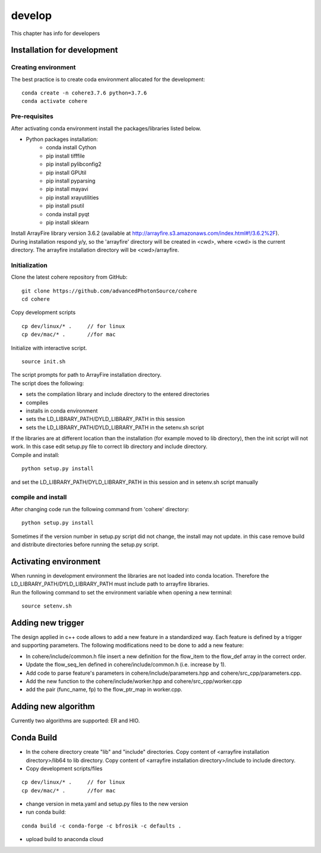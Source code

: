 =======
develop
=======
| This chapter has info for developers

Installation for development
============================
Creating environment
++++++++++++++++++++
| The best practice is to create coda environment allocated for the development:
::

    conda create -n cohere3.7.6 python=3.7.6
    conda activate cohere


Pre-requisites
++++++++++++++
| After activating conda environment install the packages/libraries listed below.
- Python packages installation:
   - conda install Cython
   - pip install tifffile
   - pip install pylibconfig2
   - pip install GPUtil
   - pip install pyparsing
   - pip install mayavi
   - pip install xrayutilities
   - pip install psutil
   - conda install pyqt
   - pip install sklearn

| Install ArrayFire library version 3.6.2 (available at http://arrayfire.s3.amazonaws.com/index.html#!/3.6.2%2F). 
| During installation respond y/y, so the 'arrayfire' directory will be created in <cwd>, where <cwd> is the current directory. The arrayfire installation directory will be <cwd>/arrayfire.

Initialization
++++++++++++++
| Clone the latest cohere repository from GitHub:
::

    git clone https://github.com/advancedPhotonSource/cohere
    cd cohere

| Copy development scripts
::

    cp dev/linux/* .     // for linux
    cp dev/mac/* .       //for mac


| Initialize with interactive script. 
::

    source init.sh

| The script prompts for path to ArrayFire installation directory. 
| The script does the following:
- sets the compilation library and include directory to the entered directories
- compiles 
- installs in conda environment
- sets the LD_LIBRARY_PATH/DYLD_LIBRARY_PATH in this session
- sets the LD_LIBRARY_PATH/DYLD_LIBRARY_PATH in the setenv.sh script 

| If the libraries are at different location than the installation (for example moved to lib directory), then the init script will not work. In this case edit setup.py file to correct lib directory and include directory. 
| Compile and install:

::

    python setup.py install

| and set the LD_LIBRARY_PATH/DYLD_LIBRARY_PATH in this session and in setenv.sh script manually

compile and install
+++++++++++++++++++
| After changing code run the following command from 'cohere' directory:
::

    python setup.py install

| Sometimes if the version number in setup.py script did not change, the install may not update. in this case remove build and distribute directories before running the setup.py script.

Activating environment
===================
| When running in development environment the libraries are not loaded into conda location. Therefore the LD_LIBRARY_PATH/DYLD_LIBRARY_PATH must include path to arrayfire libraries.
| Run the following command to set the environment variable when opening a new terminal:
::

    source setenv.sh

Adding new trigger
==================
| The design applied in c++ code allows to add a new feature in a standardized way. Each feature is defined by a trigger and supporting parameters. The following modifications need to be done to add a new feature:
- In cohere/include/common.h file insert a new definition for the flow_item to the flow_def array in the correct order.
- Update the flow_seq_len defined in cohere/include/common.h (i.e. increase by 1).
- Add code to parse feature's parameters in cohere/include/parameters.hpp and cohere/src_cpp/parameters.cpp.
- Add the new function to the cohere/include/worker.hpp and cohere/src_cpp/worker.cpp
- add the pair (func_name, fp) to the flow_ptr_map in worker.cpp.

Adding new algorithm
====================
| Currently two algorithms are supported: ER and HIO.

Conda Build
===========
- In the cohere directory create "lib" and "include" directories. Copy content of <arrayfire installation directory>/lib64 to lib directory. Copy content of <arrayfire installation directory>/include to include directory. 

- Copy development scripts/files
::

    cp dev/linux/* .     // for linux
    cp dev/mac/* .       //for mac

- change version in meta.yaml and setup.py files to the new version


- run conda build:
::

    conda build -c conda-forge -c bfrosik -c defaults .

- upload build to anaconda cloud

